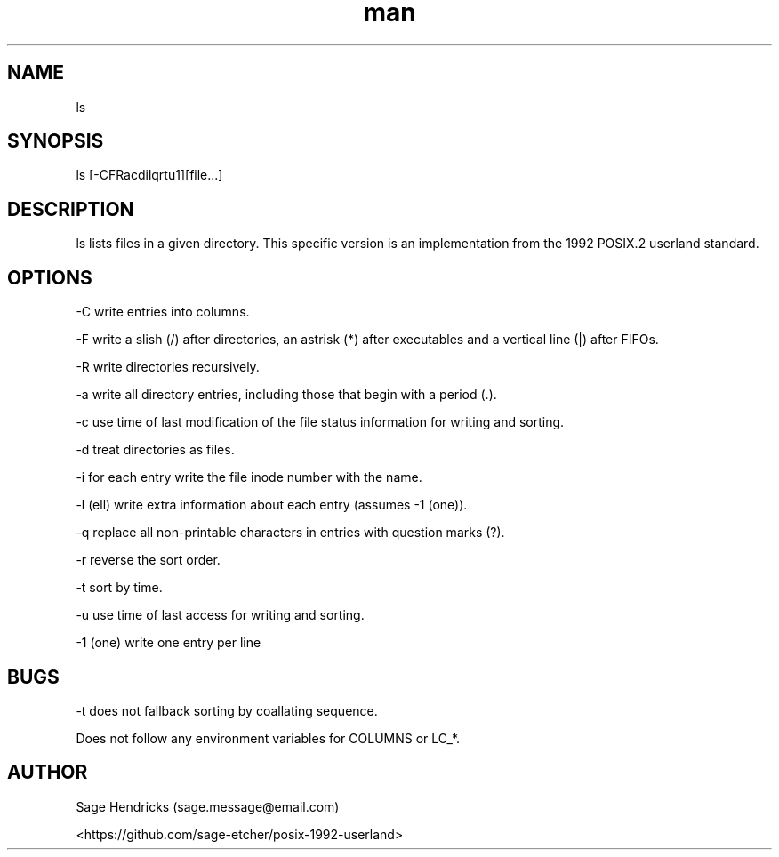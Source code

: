 
.\" Manpage for shls.
.\" Contact sage.message@email.com to correct errors or typos.
.TH man 1 "30 Jun 2025" "0.1" "shls man page"
.SH NAME
ls
.SH SYNOPSIS
ls [-CFRacdilqrtu1][file...]
.SH DESCRIPTION
ls lists files in a given directory. This specific version is an 
implementation from the 1992 POSIX.2 userland standard.
.SH OPTIONS
-C  write entries into columns.

-F  write a slish (/) after directories, an astrisk (*) after executables and 
a vertical line (|) after FIFOs.

-R  write directories recursively.

-a  write all directory entries, including those that begin with a period (.).

-c  use time of last modification of the file status information for writing 
and sorting.

-d  treat directories as files.

-i  for each entry write the file inode number with the name.

-l  (ell) write extra information about each entry (assumes -1 (one)).

-q  replace all non-printable characters in entries with question marks (?).

-r  reverse the sort order.

-t  sort by time.

-u  use time of last access for writing and sorting.

-1  (one) write one entry per line
.SH BUGS
-t does not fallback sorting by coallating sequence.

Does not follow any environment variables for COLUMNS or LC_*.
.SH AUTHOR
Sage Hendricks (sage.message@email.com)  

<https://github.com/sage-etcher/posix-1992-userland>
